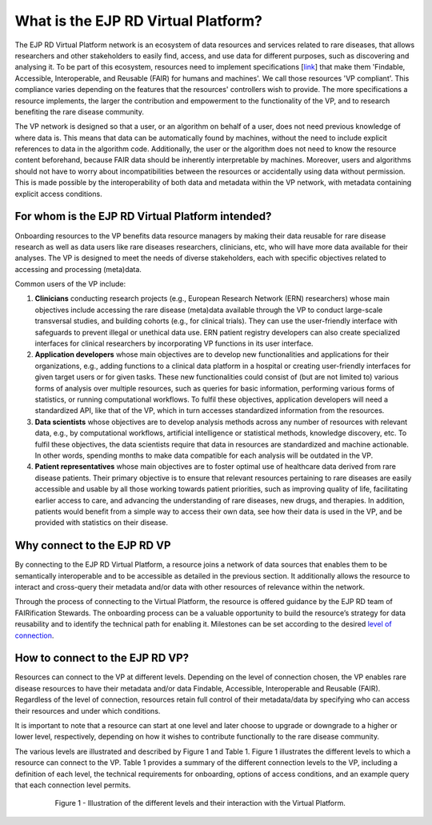 What is the EJP RD Virtual Platform?
===================================

The EJP RD Virtual Platform network is an ecosystem of data resources and services related to rare diseases, that allows researchers and other stakeholders to easily find, access, and use data for different purposes, such as discovering and analysing it. To be part of this ecosystem, resources need to implement specifications [`link <https://www.ejprarediseases.org/wp-content/uploads/2023/05/EJPRD_P2_AD49_PU_Virtual-Platform-Specification-V2.0.pdf>`_] that make them 'Findable, Accessible, Interoperable, and Reusable (FAIR) for humans and machines'. We call those resources 'VP compliant'. This compliance varies depending on the features that the resources' controllers wish to provide. The more specifications a resource implements, the larger the contribution and empowerment to the functionality of the VP, and to research benefiting the rare disease community.

The VP network is designed so that a user, or an algorithm on behalf of a user, does not need previous knowledge of where data is. This means that data can be automatically found by machines, without the need to include explicit references to data in the algorithm code. Additionally, the user or the algorithm does not need to know the resource content beforehand, because FAIR data should be inherently interpretable by machines. Moreover, users and algorithms should not have to worry about incompatibilities between the resources or accidentally using data without permission. This is made possible by the interoperability of both data and metadata within the VP network, with metadata containing explicit access conditions.


For whom is the EJP RD Virtual Platform intended? 
------------

Onboarding resources to the VP benefits data resource managers by making their data reusable for rare disease research as well as data users like rare diseases researchers, clinicians, etc, who will have more data available for their analyses. The VP is designed to meet the needs of diverse stakeholders, each with specific objectives related to accessing and processing (meta)data.

Common users of the VP include:

#. **Clinicians** conducting research projects (e.g., European Research Network (ERN) researchers) whose main objectives include accessing the rare disease (meta)data available through the VP to conduct large-scale transversal studies, and building cohorts (e.g., for clinical trials). They can use the user-friendly interface with safeguards to prevent illegal or unethical data use. ERN patient registry developers can also create specialized interfaces for clinical researchers by incorporating VP functions in its user interface.  
#. **Application developers** whose main objectives are to develop new functionalities and applications for their organizations, e.g., adding functions to a clinical data platform in a hospital or creating user-friendly interfaces for given target users or for given tasks. These new functionalities could consist of (but are not limited to) various forms of analysis over multiple resources, such as queries for basic information, performing various forms of statistics, or running computational workflows. To fulfil these objectives, application developers will need a standardized API, like that of the VP, which in turn accesses standardized information from the resources. 
#. **Data scientists** whose objectives are to develop analysis methods across any number of resources with relevant data, e.g., by computational workflows, artificial intelligence or statistical methods, knowledge discovery, etc. To fulfil these objectives, the data scientists require that data in resources are standardized and machine actionable. In other words, spending months to make data compatible for each analysis will be outdated in the VP. 
#. **Patient representatives** whose main objectives are to foster optimal use of healthcare data derived from rare disease patients. Their primary objective is to ensure that relevant resources pertaining to rare diseases are easily accessible and usable by all those working towards patient priorities, such as improving quality of life, facilitating earlier access to care, and advancing the understanding of rare diseases, new drugs, and therapies. In addition, patients would benefit from a simple way to access their own data, see how their data is used in the VP, and be provided with statistics on their disease.


Why connect to the EJP RD VP
------------

By connecting to the EJP RD Virtual Platform, a resource joins a network of data sources that enables them to be semantically interoperable and to be accessible as detailed in the previous section.  It additionally allows the resource to interact and cross-query their metadata and/or data with other resources of relevance within the network. 

Through the process of connecting to the Virtual Platform, the resource is offered guidance by the EJP RD team of FAIRification Stewards. The onboarding process can be a valuable opportunity to build the resource’s strategy for data reusability and to identify the technical path for enabling it. Milestones can be set according to the desired `level of connection <https://ejprd.sharepoint.com/:w:/r/sites/pillar2-central9/Shared Documents/General/3.3_WF_FAIRification/OnboardingTasks/Onboarding document 2.0.docx?d=wf386b4e9247b47b3bdc049bb9cff57e5&csf=1&web=1&e=mXSv1s&nav=eyJoIjoiMzgzODg1ODk2In0>`_.



How to connect to the EJP RD VP?
------------

Resources can connect to the VP at different levels. Depending on the level of connection chosen, the VP enables rare disease resources to have their metadata and/or data Findable, Accessible, Interoperable and Reusable (FAIR). Regardless of the level of connection, resources retain full control of their metadata/data by specifying who can access their resources and under which conditions. 

It is important to note that a resource can start at one level and later choose to upgrade or downgrade to a higher or lower level, respectively, depending on how it wishes to contribute functionally to the rare disease community.

The various levels are illustrated and described by Figure 1 and Table 1. Figure 1 illustrates the different levels to which a resource can connect to the VP. Table 1 provides a summary of the different connection levels to the VP, including a definition of each level, the technical requirements for onboarding, options of access conditions, and an example query that each connection level permits.

    ..  figure:: /figures/f1.png
        :alt:  Illustration of the different levels and their interaction with the Virtual Platform.
        :width: 100px

        Figure 1 - Illustration of the different levels and their interaction with the Virtual Platform.
